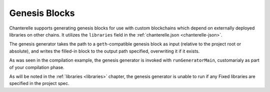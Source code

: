 .. _genesis-blocks:

==============
Genesis Blocks
==============

Chanterelle supports generating genesis blocks for use with custom blockchains which depend on externally deployed libraries on other
chains. It utilizes the ``libraries`` field in the :ref:`chanterelle.json <chanterelle-json>`.

The genesis generator takes the path to a ``geth``-compatible genesis block as input (relative to the project root
or absolute), and writes the filled-in block to the output path specified, overwriting it if it exists.

As was seen in the compilation example, the genesis generator is invoked with ``runGeneratorMain``, customarialy as part
of your compilation phase.

As will be noted in the :ref:`libraries <libraries>` chapter, the genesis generator is unable to run if any Fixed libraries
are specified in the project spec.
